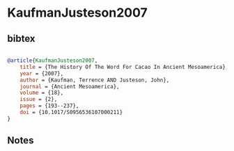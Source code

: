 * KaufmanJusteson2007




** bibtex

#+NAME: bibtex
#+BEGIN_SRC bibtex

@article{KaufmanJusteson2007,
    title = {The History Of The Word For Cacao In Ancient Mesoamerica},
    year = {2007},
    author = {Kaufman, Terrence AND Justeson, John},
    journal = {Ancient Mesoamerica},
    volume = {18},
    issue = {2},
    pages = {193--237},
    doi = {10.1017/S0956536107000211}
}

#+END_SRC




** Notes

